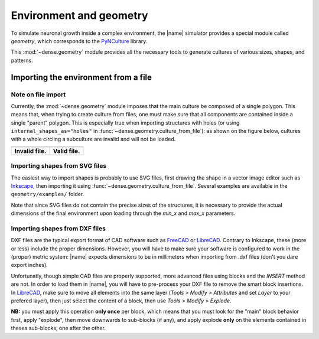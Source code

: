 .. _env_geom:

========================
Environment and geometry
========================

To simulate neuronal growth inside a complex environment, the |name| simulator
provides a special module called `geometry`, which corresponds to the
PyNCulture_ library.

This :mod:`~dense.geometry` module provides all the necessary tools to generate
cultures of various sizes, shapes, and patterns.


Importing the environment from a file
=====================================

Note on file import
-------------------

Currently, the :mod:`~dense.geometry` module imposes that the main culture
be composed of a single polygon.
This means that, when trying to create culture from files, one must make sure
that all components are contained inside a single "parent" polygon. This is
especially true when importing structures with holes (or using
``internal_shapes_as="holes"`` in :func:`~dense.geometry.culture_from_file`):
as shown on the figure below, cultures with a whole circling a subculture
are invalid and will not be loaded.

======================================  ====================================

.. image:: ./images/invalid_shape.svg   .. image:: ./images/valid_shape.svg

--------------------------------------  ------------------------------------

**Invalid file.**                       **Valid file.**

======================================  ====================================


Importing shapes from SVG files
-------------------------------

The easiest way to import shapes is probably to use SVG files, first drawing
the shape in a vector image editor such as Inkscape_, then importing it using
:func:`~dense.geometry.culture_from_file`.
Several examples are available in the ``geometry/examples/`` folder.

Note that since SVG files do not contain the precise sizes of the structures,
it is necessary to provide the actual dimensions of the final environment upon
loading through the `min_x` and `max_x` parameters.


Importing shapes from DXF files
-------------------------------

DXF files are the typical export format of CAD software such as FreeCAD_ or
LibreCAD_.
Contrary to Inkscape, these (more or less) include the proper dimensions.
However, you will have to make sure your software is configured to work in the
(proper) metric system: |name| expects dimensions to be in millimeters when
importing from .dxf files (don't you dare export inches).

Unfortunatly, though simple CAD files are properly supported, more advanced
files using blocks and the `INSERT` method are not.
In order to load them in |name|, you will have to pre-process your DXF file to
remove the smart block insertions.
In LibreCAD_, make sure to move all elements into the same layer
(`Tools > Modify > Attributes` and set `Layer` to your prefered layer), then
just select the content of a block, then use `Tools > Modify > Explode`.

**NB:** you must apply this operation **only once** per block, which means that
you must look for the "main" block behavior first, apply "explode", then move
downwards to sub-blocks (if any), and apply explode **only** on the elements
contained in theses sub-blocks, one after the other.


.. References

.. _PyNCulture : https://github.com/SENeC-Initiative/PyNCulture
.. _Inkscape : https://inkscape.org/
.. _FreeCAD : https://www.freecadweb.org/
.. _LibreCAD : https://librecad.org/ 
